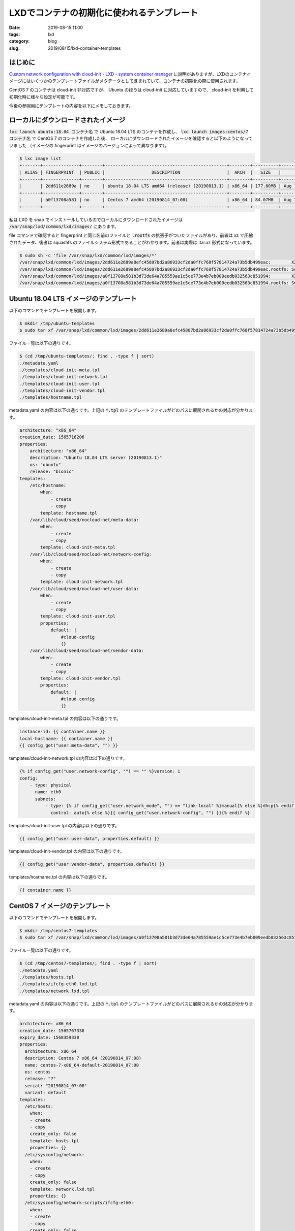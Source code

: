 LXDでコンテナの初期化に使われるテンプレート
###########################################

:date: 2019-08-15 11:00
:tags: lxd
:category: blog
:slug: 2019/08/15/lxd-container-templates

はじめに
========

`Custom network configuration with cloud-init - LXD - system container manager <https://cloudinit.readthedocs.io/en/latest/topics/dir_layout.html>`_ に説明がありますが、LXDのコンテナイメージにはいくつかのテンプレートファイルがメタデータとして含まれていて、コンテナの初期化の際に使用されます。

CentOS 7 のコンテナは cloud-init 非対応ですが、 Ubuntu のほうは cloud-init に対応していますので、 cloud-init を利用して初期化時に様々な設定が可能です。

今後の参照用にテンプレートの内容を以下にメモしておきます。

ローカルにダウンロードされたイメージ
====================================

:code:`lxc launch ubuntu:18.04 コンテナ名` で Ubuntu 18.04 LTS のコンテナを作成し、
:code:`lxc launch images:centos/7 コンテナ名` で CentOS 7 のコンテナを作成した後、
ローカルにダウンロードされたイメージを確認すると以下のようになっていました
（イメージの fingerprint はイメージのバージョンによって異なります）。

.. code-block:: console

   $ lxc image list
   +-------+--------------+--------+-----------------------------------------------+--------+----------+-------------------------------+
   | ALIAS | FINGERPRINT  | PUBLIC |                  DESCRIPTION                  |  ARCH  |   SIZE   |          UPLOAD DATE          |
   +-------+--------------+--------+-----------------------------------------------+--------+----------+-------------------------------+
   |       | 2dd611e2689a | no     | ubuntu 18.04 LTS amd64 (release) (20190813.1) | x86_64 | 177.60MB | Aug 14, 2019 at 11:07pm (UTC) |
   +-------+--------------+--------+-----------------------------------------------+--------+----------+-------------------------------+
   |       | a0f13708a581 | no     | Centos 7 amd64 (20190814_07:08)               | x86_64 | 84.07MB  | Aug 15, 2019 at 1:29am (UTC)  |
   +-------+--------------+--------+-----------------------------------------------+--------+----------+-------------------------------+

私は LXD を snap でインストールしているのでローカルにダウンロードされたイメージは :code:`/var/snap/lxd/common/lxd/images/` にあります。

file コマンドで確認すると fingerprint と同じ名前のファイルと :code:`.rootfs` の拡張子がついたファイルがあり、前者は xz で圧縮されたデータ、後者は squashfs のファイルシステム形式であることがわかります。前者は実際は .tar.xz 形式になっています。

.. code-block:: console

   $ sudo sh -c 'file /var/snap/lxd/common/lxd/images/*'
   /var/snap/lxd/common/lxd/images/2dd611e2689a8efc45807bd2a86933cf2da0ffc768f57814724a73b5db499eac:        XZ compressed data
   /var/snap/lxd/common/lxd/images/2dd611e2689a8efc45807bd2a86933cf2da0ffc768f57814724a73b5db499eac.rootfs: Squashfs filesystem, little endian, version 4.0, 186228545 bytes, 35653 inodes, blocksize: 131072 bytes, created: Tue Aug 13 16:35:42 2019
   /var/snap/lxd/common/lxd/images/a0f13708a581b3d73de64a785559ae1c5ce773e4b7eb009eedb032563c851994:        XZ compressed data
   /var/snap/lxd/common/lxd/images/a0f13708a581b3d73de64a785559ae1c5ce773e4b7eb009eedb032563c851994.rootfs: Squashfs filesystem, little endian, version 4.0, 88156577 bytes, 14110 inodes, blocksize: 1048576 bytes, created: Wed Aug 14 07:22:52 2019


Ubuntu 18.04 LTS イメージのテンプレート
=======================================

以下のコマンドでテンプレートを展開します。

.. code-block:: console

   $ mkdir /tmp/ubuntu-templates
   $ sudo tar xf /var/snap/lxd/common/lxd/images/2dd611e2689a8efc45807bd2a86933cf2da0ffc768f57814724a73b5db499eac -C /tmp/ubuntu-templates/

ファイル一覧は以下の通りです。

.. code-block:: console

   $ (cd /tmp/ubuntu-templates/; find . -type f | sort)
   ./metadata.yaml
   ./templates/cloud-init-meta.tpl
   ./templates/cloud-init-network.tpl
   ./templates/cloud-init-user.tpl
   ./templates/cloud-init-vendor.tpl
   ./templates/hostname.tpl

metadata.yaml の内容は以下の通りです。上記の :code:`*.tpl` のテンプレートファイルがどのパスに展開されるかの対応が分かります。

.. code-block:: yaml

   architecture: "x86_64"
   creation_date: 1565716206
   properties:
       architecture: "x86_64"
       description: "Ubuntu 18.04 LTS server (20190813.1)"
       os: "ubuntu"
       release: "bionic"
   templates:
       /etc/hostname:
	   when:
	       - create
	       - copy
	   template: hostname.tpl
       /var/lib/cloud/seed/nocloud-net/meta-data:
	   when:
	       - create
	       - copy
	   template: cloud-init-meta.tpl
       /var/lib/cloud/seed/nocloud-net/network-config:
	   when:
	       - create
	       - copy
	   template: cloud-init-network.tpl
       /var/lib/cloud/seed/nocloud-net/user-data:
	   when:
	       - create
	       - copy
	   template: cloud-init-user.tpl
	   properties:
	       default: |
		   #cloud-config
		   {}
       /var/lib/cloud/seed/nocloud-net/vendor-data:
	   when:
	       - create
	       - copy
	   template: cloud-init-vendor.tpl
	   properties:
	       default: |
		   #cloud-config
		   {}

templates/cloud-init-meta.tpl の内容は以下の通りです。

.. code-block:: yaml

   instance-id: {{ container.name }}
   local-hostname: {{ container.name }}
   {{ config_get("user.meta-data", "") }}

templates/cloud-init-network.tpl の内容は以下の通りです。

.. code-block:: yaml

   {% if config_get("user.network-config", "") == "" %}version: 1
   config:
       - type: physical
	 name: eth0
	 subnets:
	     - type: {% if config_get("user.network_mode", "") == "link-local" %}manual{% else %}dhcp{% endif %}
	       control: auto{% else %}{{ config_get("user.network-config", "") }}{% endif %}

templates/cloud-init-user.tpl の内容は以下の通りです。

.. code-block:: yaml

   {{ config_get("user.user-data", properties.default) }}

templates/cloud-init-vendor.tpl の内容は以下の通りです。

.. code-block:: yaml

   {{ config_get("user.vendor-data", properties.default) }}

templates/hostname.tpl の内容は以下の通りです。

.. code-block:: yaml

   {{ container.name }}

CentOS 7 イメージのテンプレート
===============================

以下のコマンドでテンプレートを展開します。

.. code-block:: console

   $ mkdir /tmp/centos7-templates
   $ sudo tar xf /var/snap/lxd/common/lxd/images/a0f13708a581b3d73de64a785559ae1c5ce773e4b7eb009eedb032563c851994 -C /tmp/centos7-templates

ファイル一覧は以下の通りです。

.. code-block:: console

   $ (cd /tmp/centos7-templates/; find . -type f | sort)
   ./metadata.yaml
   ./templates/hosts.tpl
   ./templates/ifcfg-eth0.lxd.tpl
   ./templates/network.lxd.tpl

metadata.yaml の内容は以下の通りです。上記の :code:`*.tpl` のテンプレートファイルがどのパスに展開されるかの対応が分かります。

.. code-block:: console

   architecture: x86_64
   creation_date: 1565767338
   expiry_date: 1568359338
   properties:
     architecture: x86_64
     description: Centos 7 x86_64 (20190814_07:08)
     name: centos-7-x86_64-default-20190814_07:08
     os: centos
     release: "7"
     serial: "20190814_07:08"
     variant: default
   templates:
     /etc/hosts:
       when:
       - create
       - copy
       create_only: false
       template: hosts.tpl
       properties: {}
     /etc/sysconfig/network:
       when:
       - create
       - copy
       create_only: false
       template: network.lxd.tpl
       properties: {}
     /etc/sysconfig/network-scripts/ifcfg-eth0:
       when:
       - create
       - copy
       create_only: false
       template: ifcfg-eth0.lxd.tpl
       properties: {}

templates/hosts.tpl の内容は以下の通りです。

.. code-block:: console

   127.0.1.1	{{ container.name }}
   127.0.0.1   localhost localhost.localdomain localhost4 localhost4.localdomain4
   ::1         localhost localhost.localdomain localhost6 localhost6.localdomain6

templates/ifcfg-eth0.lxd.tpl の内容は以下の通りです。

.. code-block:: console

   DEVICE=eth0
   BOOTPROTO=dhcp
   ONBOOT=yes
   HOSTNAME={{ container.name }}
   NM_CONTROLLED=no
   TYPE=Ethernet
   MTU=
   DHCP_HOSTNAME=`hostname`

templates/network.lxd.tpl の内容は以下の通りです。

.. code-block:: console

   NETWORKING=yes
   HOSTNAME={{ container.name }}
